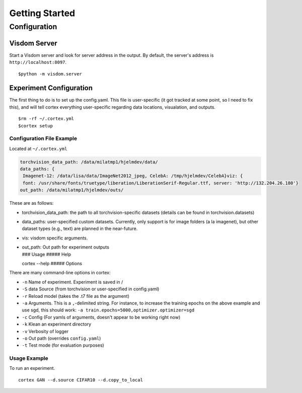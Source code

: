 Getting Started
===============

Configuration
~~~~~~~~~~~~~

Visdom Server
^^^^^^^^^^^^^

Start a Visdom server and look for server address in the output. By
default, the server's address is ``http://localhost:8097``.

::

    $python -m visdom.server

Experiment Configuration
^^^^^^^^^^^^^^^^^^^^^^^^

The first thing to do is to set up the config.yaml. This file is
user-specific (it got tracked at some point, so I need to fix this), and
will tell cortex everything user-specific regarding data locations,
visualation, and outputs.

::

    $rm -rf ~/.cortex.yml
    $cortex setup

Configuration File Example
''''''''''''''''''''''''''

Located at ``~/.cortex.yml``

.. code:: python

    torchvision_data_path: /data/milatmp1/hjelmdev/data/
    data_paths: {
     Imagenet-12: /data/lisa/data/ImageNet2012_jpeg, CelebA: /tmp/hjelmdev/CelebA}viz: {
     font: /usr/share/fonts/truetype/liberation/LiberationSerif-Regular.ttf, server: 'http://132.204.26.180'}
    out_path: /data/milatmp1/hjelmdev/outs/

These are as follows:

-  torchvision\_data\_path: the path to all torchvision-specific
   datasets (details can be found in torchvision.datasets)
-  data\_paths: user-specified custom datasets. Currently, only support
   is for image folders (a la imagenet), but other dataset types (e.g.,
   text) are planned in the near-future.
-  vis: visdom specific arguments.
-  | out\_path: Out path for experiment outputs
   | ### Usage ##### Help

   cortex --help ##### Options

There are many command-line options in cortex:

-  ``-n`` Name of experiment. Experiment is saved in /
-  ``-S`` data Source (from torchvision or user-specified in
   config.yaml)
-  ``-r`` Reload model (takes the .t7 file as the argument)
-  ``-a`` Arguments. This is a ``,``-delimited string. For instance, to
   increase the training epochs on the above example and use sgd, this
   should work:
   ``-a train.epochs=5000,optimizer.optimizer=sgd``
-  ``-c`` Config (For yamls of arguments, doesn't appear to be working
   right now)
-  ``-k`` Klean an experiment directory
-  ``-v`` Verbosity of logger
-  ``-o`` Out path (overrides ``config.yaml``)
-  ``-t`` Test mode (for evaluation purposes)

Usage Example
'''''''''''''

To run an experiment.

::

    cortex GAN --d.source CIFAR10 --d.copy_to_local

